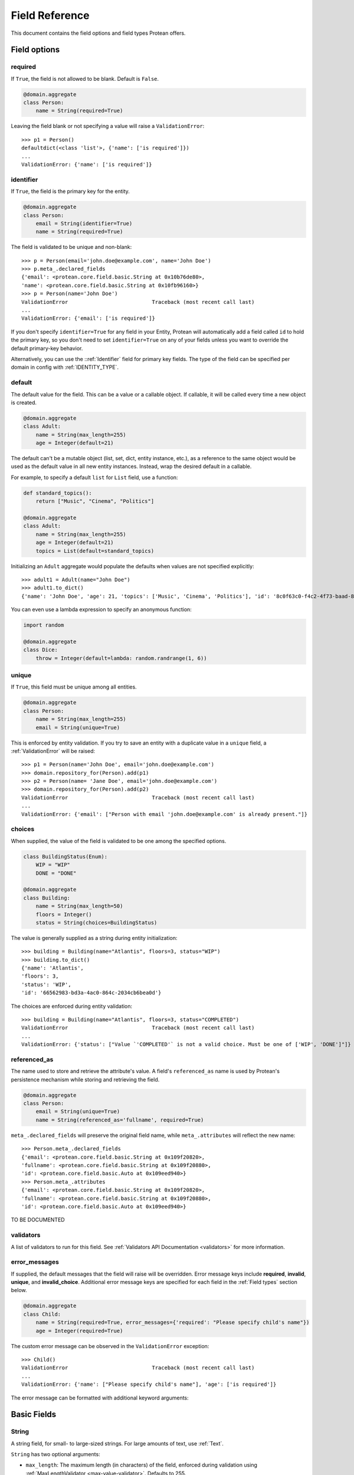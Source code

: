 .. _api-fields:

===============
Field Reference
===============

This document contains the field options and field types Protean offers.

Field options
=============

required
--------

If ``True``, the field is not allowed to be blank. Default is ``False``.

.. code-block:: python

    @domain.aggregate
    class Person:
        name = String(required=True)

Leaving the field blank or not specifying a value will raise a ``ValidationError``::

    >>> p1 = Person()
    defaultdict(<class 'list'>, {'name': ['is required']})
    ...
    ValidationError: {'name': ['is required']}

identifier
----------

If ``True``, the field is the primary key for the entity.

.. code-block:: python

    @domain.aggregate
    class Person:
        email = String(identifier=True)
        name = String(required=True)

The field is validated to be unique and non-blank::

    >>> p = Person(email='john.doe@example.com', name='John Doe')
    >>> p.meta_.declared_fields
    {'email': <protean.core.field.basic.String at 0x10b76de80>,
    'name': <protean.core.field.basic.String at 0x10fb96160>}
    >>> p = Person(name='John Doe')
    ValidationError                           Traceback (most recent call last)
    ...
    ValidationError: {'email': ['is required']}

If you don't specify ``identifier=True`` for any field in your Entity, Protean will automatically add a field called ``id`` to hold the primary key, so you don't need to set ``identifier=True`` on any of your fields unless you want to override the default primary-key behavior.

Alternatively, you can use the ::ref:`Identifier` field for primary key fields. The type of the field can be specified per domain in config with :ref:`IDENTITY_TYPE`.

default
-------

The default value for the field. This can be a value or a callable object. If callable, it will be called every time a new object is created.

.. code-block:: python

    @domain.aggregate
    class Adult:
        name = String(max_length=255)
        age = Integer(default=21)

The default can't be a mutable object (list, set, dict, entity instance, etc.), as a reference to the same object would be used as the default value in all new entity instances. Instead, wrap the desired default in a callable.

For example, to specify a default ``list`` for ``List`` field, use a function:

.. code-block:: python

    def standard_topics():
        return ["Music", "Cinema", "Politics"]

    @domain.aggregate
    class Adult:
        name = String(max_length=255)
        age = Integer(default=21)
        topics = List(default=standard_topics)

Initializing an ``Adult`` aggregate would populate the defaults when values are not specified explicitly::

    >>> adult1 = Adult(name="John Doe")
    >>> adult1.to_dict()
    {'name': 'John Doe', 'age': 21, 'topics': ['Music', 'Cinema', 'Politics'], 'id': '8c0f63c0-f4c2-4f73-baad-889f63565986'}

You can even use a lambda expression to specify an anonymous function:

.. code-block:: python

    import random

    @domain.aggregate
    class Dice:
        throw = Integer(default=lambda: random.randrange(1, 6))

unique
------

If ``True``, this field must be unique among all entities.

.. code-block:: python

    @domain.aggregate
    class Person:
        name = String(max_length=255)
        email = String(unique=True)

This is enforced by entity validation. If you try to save an entity with a duplicate value in a ``unique`` field, a :ref:`ValidationError` will be raised::

    >>> p1 = Person(name='John Doe', email='john.doe@example.com')
    >>> domain.repository_for(Person).add(p1)
    >>> p2 = Person(name= 'Jane Doe', email='john.doe@example.com')
    >>> domain.repository_for(Person).add(p2)
    ValidationError                           Traceback (most recent call last)
    ...
    ValidationError: {'email': ["Person with email 'john.doe@example.com' is already present."]}

choices
-------

When supplied, the value of the field is validated to be one among the specified options.

.. code-block:: python

    class BuildingStatus(Enum):
        WIP = "WIP"
        DONE = "DONE"

    @domain.aggregate
    class Building:
        name = String(max_length=50)
        floors = Integer()
        status = String(choices=BuildingStatus)

The value is generally supplied as a string during entity initialization::

    >>> building = Building(name="Atlantis", floors=3, status="WIP")
    >>> building.to_dict()
    {'name': 'Atlantis',
    'floors': 3,
    'status': 'WIP',
    'id': '66562983-bd3a-4ac0-864c-2034cb6bea0d'}

The choices are enforced during entity validation::

    >>> building = Building(name="Atlantis", floors=3, status="COMPLETED")
    ValidationError                           Traceback (most recent call last)
    ...
    ValidationError: {'status': ["Value `'COMPLETED'` is not a valid choice. Must be one of ['WIP', 'DONE']"]}

.. _api-fields-referenced-as:

referenced_as
-------------

The name used to store and retrieve the attribute's value. A field's ``referenced_as`` name is used by Protean's persistence mechanism while storing and retrieving the field.

.. code-block:: python

    @domain.aggregate
    class Person:
        email = String(unique=True)
        name = String(referenced_as='fullname', required=True)

``meta_.declared_fields`` will preserve the original field name, while ``meta_.attributes`` will reflect the new name::

    >>> Person.meta_.declared_fields
    {'email': <protean.core.field.basic.String at 0x109f20820>,
    'fullname': <protean.core.field.basic.String at 0x109f20880>,
    'id': <protean.core.field.basic.Auto at 0x109eed940>}
    >>> Person.meta_.attributes
    {'email': <protean.core.field.basic.String at 0x109f20820>,
    'fullname': <protean.core.field.basic.String at 0x109f20880>,
    'id': <protean.core.field.basic.Auto at 0x109eed940>}

TO BE DOCUMENTED

validators
----------

A list of validators to run for this field. See :ref:`Validators API Documentation <validators>`  for more information.

error_messages
--------------

If supplied, the default messages that the field will raise will be overridden. Error message keys include **required**, **invalid**, **unique**, and **invalid_choice**. Additional error message keys are specified for each field in the :ref:`Field types` section below.

.. code-block:: python

    @domain.aggregate
    class Child:
        name = String(required=True, error_messages={'required': "Please specify child's name"})
        age = Integer(required=True)

The custom error message can be observed in the ``ValidationError`` exception::

    >>> Child()
    ValidationError                           Traceback (most recent call last)
    ...
    ValidationError: {'name': ["Please specify child's name"], 'age': ['is required']}

The error message can be formatted with additional keyword arguments:

Basic Fields
============

String
------

A string field, for small- to large-sized strings. For large amounts of text, use :ref:`Text`.

``String`` has two optional arguments:

- ``max_length``: The maximum length (in characters) of the field, enforced during validation using :ref:`MaxLengthValidator <max-value-validator>`. Defaults to 255.
- ``min_length``: The minimum length (in characters) of the field, enforced during validation using :ref:`MinLengthValidator <min-value-validator>`.

Text
----

A large text field, to hold large amounts of text. Text fields do not have size constraints.

Integer
-------

An integer. It uses :ref:`MinValueValidator <min-value-validator>` and :ref:`MaxValueValidator <max-value-validator>` to validate the input based on the values that the default database supports.

``Integer`` has two optional arguments:

- ``max_value``: The maximum numeric value of the field, enforced during validation using :ref:`MaxValueValidator <max-value-validator>`.
- ``min_value``: The minimum numeric value of the field, enforced during validation using :ref:`MinValueValidator <min-value-validator>`.

Float
-----

A floating-point number represented in Python by a float instance.

``Float`` has two optional arguments:

- ``max_value``: The maximum numeric value of the field, enforced during validation using :ref:`MaxValueValidator <max-value-validator>`.
- ``min_value``: The minimum numeric value of the field, enforced during validation using :ref:`MinValueValidator <min-value-validator>`.

Boolean
-------

A ``True``/``False`` field.

.. code-block:: python

    @domain.aggregate
    class Person:
        name = String(required=True)
        adult = Boolean()

The default value is ``None`` when ``default`` option isn’t defined::

    >>> person = Person(name='John Doe')
    >>> p4.to_dict()
    {'name': 'John Doe',
    'adult': None,
    'id': 'e30e97fb-540b-43f0-8fc9-937baf413080'}

.. _field-auto:

Auto
----

Automatically-generated unique identifiers. By default, all entities and aggregates hold an ``Auto`` field named ``id`` that acts as their unique identifier.

.. code-block:: python

    @domain.aggregate
    class Person:
        first_name = String(max_length=30)
        last_name = String(max_length=30)

The identifier field is available as among ``declared_fields`` and is also accessible via the special ``id_field`` meta attribute::

    >>> Person.meta_.declared_fields
    {'first_name': <protean.core.field.basic.String at 0x10a647c70>,
    'last_name': <protean.core.field.basic.String at 0x10a6476d0>,
    'id': <protean.core.field.basic.Auto at 0x10a647340>}
    >>> Person.meta_.id_field
    <protean.core.field.basic.Auto at 0x10a647340>

An ``Auto`` field is unique by default::

    >>> vars(Person.meta_.id_field)
    ...
    {'field_name': 'id',
    'attribute_name': 'id',
    'identifier': True,
    'default': None,
    'unique': True,
    'required': False,
    ...

.. _field-identifier:

Identifier
----------


Date
----

A date, represented in Python by a ``datetime.date`` instance.

.. code-block:: python

    @domain.aggregate
    class Person:
        name = String(required=True)
        born_on = Date(required=True)

The date can be specified as a ``datetime.date`` object::

    >>> p = Person(name="John Doe", born_on=datetime(1962, 3, 16).date())
    >>> p.to_dict()
    {'name': 'John Doe',
    'born_on': datetime.date(1962, 3, 16),
    'id': '0f9d4f86-a47c-48ec-bb14-8b8bb8a65ae3'}

Or as a string, which will be parsed by ``dateutil.parse``::

    >>> p = Person(name="John Doe", born_on="2018-03-16")
    >>> p.to_dict()
    {'name': 'John Doe',
    'born_on': datetime.date(1962, 3, 16),
    'id': '0f9d4f86-a47c-48ec-bb14-8b8bb8a65ae3'}

DateTime
--------

A date and time, represented in Python by a ``datetime.datetime`` instance.

.. code-block:: python

    @domain.aggregate
    class User:
        email = String(required=True)
        created_at = DateTime(required=True)

The timestamp can be specified as a ``datetime.datetime`` object::

    >>> u = User(email="john.doe@example.com", created_at=datetime.utcnow())
    >>> u.to_dict()
    {'email': 'john.doe@example.com',
    'created_at': datetime.datetime(2021, 6, 25, 22, 55, 19, 28744),
    'id': '448f885e-be8f-4968-bb47-c637eabc21f8'}

Or as a string, which will be parsed by ``dateutil.parse``::

    >>> u = User(email="john.doe@example.com", created_at="2018-03-16 10:23:32")
    >>> u.to_dict()
    {'email': 'john.doe@example.com',
    'created_at': datetime.datetime(2018, 3, 16, 10, 23, 32),
    'id': '1dcb17e1-64e9-43ef-b9bd-802b8a004765'}

Complex Fields
==============

List
----

A collection field that accepts values of a specified basic field type.

.. code-block:: python

    @domain.aggregate
    class User:
        email = String(max_length=255, required=True, unique=True)
        roles = List()  # Defaulted to hold String Content Type

``roles`` now accepts a list of strings:

    >>> user = User(email='john.doe@example.com', roles=['ADMIN', 'EDITOR'])
    >>> user.to_dict()
    {'email': 'john.doe@example.com',
    'roles': ['ADMIN', 'EDITOR'],
    'id': 'ef2b222b-de5c-4968-8b1c-7e3cdb4a3c2c'}

The supplied value needs to be a Python ``list``. Specifying values of a different basic type or a mixture of types throws a ``ValidationError``::

    >>> user = User(email='john.doe@example.com', roles=[2, 1])
    ValidationError                           Traceback (most recent call last)
    ...
    ValidationError: {'roles': ['Invalid value [2, 1]']}

``List`` has two optional arguments:

- ``content_type``: The type of Fields enclosed in the list.

    Accepted Field Types are:

    - ``Boolean``
    - ``Date``
    - ``DateTime``
    - ``Float``
    - ``Identifier``
    - ``Integer``
    - ``String``
    - ``Text``

    Default ``content_type`` is ``String``.

- ``pickled``: Flag to treat the field as a Python object. Defaults to ``False``. Some database implementations (like Postgresql) can store lists by default. You can  force it to store the pickled value as a Python object by specifying ``pickled=True``. Databases that don't support lists simply store the field as a python object, serialized using pickle.

Dict
----

A map that closely resembles the Python Dictionary in its utility.

.. code-block:: python

    @domain.aggregate
    class Event:
        name = String(max_length=255)
        created_at = DateTime(default=datetime.utcnow)
        payload = Dict()

A regular dictionary can be supplied as value to ``payload``::

    >>> event=Event(name='UserRegistered', payload={'name': 'John Doe', 'email': 'john.doe@example.com'})
    >>> event.to_dict()
    {'name': 'UserRegistered',
    'created_at': datetime.datetime(2021, 6, 25, 22, 37, 24, 680524),
    'payload': {'name': 'John Doe', 'email': 'john.doe@example.com'},
    'id': 'ab803d41-b8b0-48e6-a930-f0f265f62d9e'}

``Dict`` accepts an optional argument:

- ``pickled``: Flag to treat the field as a Python object. Defaults to ``False``. Some database implementations (like Postgresql) can store dicts as JSON by default. You can  force it to store the pickled value as a Python object by specifying ``pickled=True``. Databases that don't support lists simply store the field as a python object, serialized using pickle.

Method
------

Nested
------

Associations
============

Embedded Fields
===============
